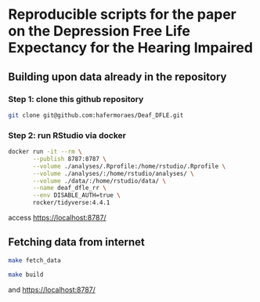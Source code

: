 


* Reproducible scripts for the paper on the Depression Free Life Expectancy for the Hearing Impaired

** Building upon data already in the repository

*** Step 1: clone this github repository

#+begin_src sh
git clone git@github.com:hafermoraes/Deaf_DFLE.git
#+end_src

*** Step 2: run RStudio via docker

#+begin_src sh
docker run -it --rm \
       --publish 8787:8787 \
       --volume ./analyses/.Rprofile:/home/rstudio/.Rprofile \
       --volume ./analyses/:/home/rstudio/analyses/ \
       --volume ./data/:/home/rstudio/data/ \
       --name deaf_dfle_rr \
       --env DISABLE_AUTH=true \
       rocker/tidyverse:4.4.1
#+end_src

access https://localhost:8787/

** Fetching data from internet 

#+begin_src sh
make fetch_data
#+end_src

#+begin_src sh
make build
#+end_src

and https://localhost:8787/

